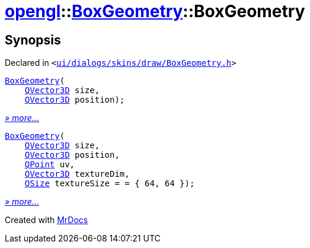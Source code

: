 [#opengl-BoxGeometry-2constructor]
= xref:opengl.adoc[opengl]::xref:opengl/BoxGeometry.adoc[BoxGeometry]::BoxGeometry
:relfileprefix: ../../
:mrdocs:


== Synopsis

Declared in `&lt;https://github.com/PrismLauncher/PrismLauncher/blob/develop/launcher/ui/dialogs/skins/draw/BoxGeometry.h#L30[ui&sol;dialogs&sol;skins&sol;draw&sol;BoxGeometry&period;h]&gt;`

[source,cpp,subs="verbatim,replacements,macros,-callouts"]
----
xref:opengl/BoxGeometry/2constructor-03.adoc[BoxGeometry](
    xref:QVector3D.adoc[QVector3D] size,
    xref:QVector3D.adoc[QVector3D] position);
----

[.small]#xref:opengl/BoxGeometry/2constructor-03.adoc[_» more..._]#

[source,cpp,subs="verbatim,replacements,macros,-callouts"]
----
xref:opengl/BoxGeometry/2constructor-0a.adoc[BoxGeometry](
    xref:QVector3D.adoc[QVector3D] size,
    xref:QVector3D.adoc[QVector3D] position,
    xref:QPoint.adoc[QPoint] uv,
    xref:QVector3D.adoc[QVector3D] textureDim,
    xref:QSize.adoc[QSize] textureSize = &equals; &lcub; 64, 64 &rcub;);
----

[.small]#xref:opengl/BoxGeometry/2constructor-0a.adoc[_» more..._]#



[.small]#Created with https://www.mrdocs.com[MrDocs]#
